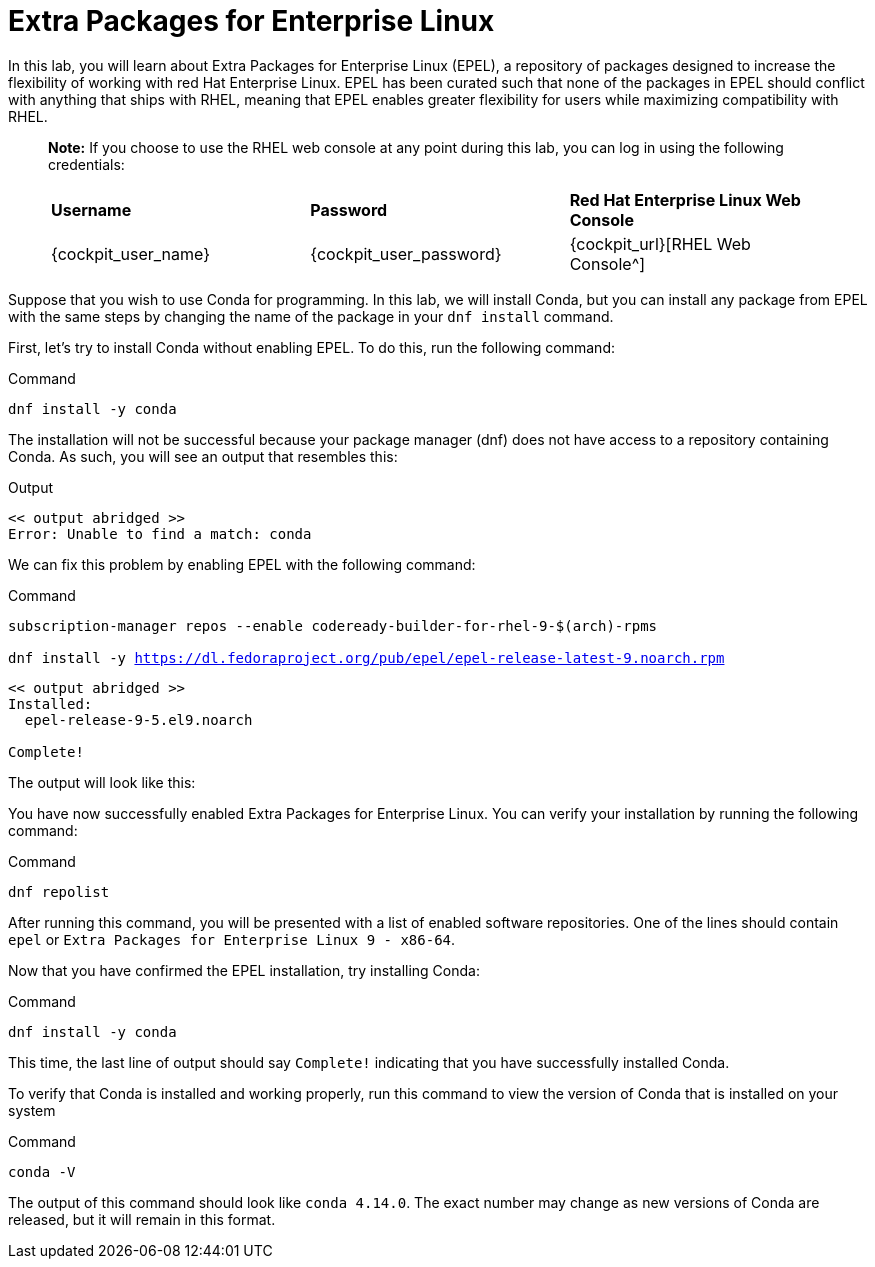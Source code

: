 = Extra Packages for Enterprise Linux

In this lab, you will learn about Extra Packages for Enterprise Linux (EPEL), a repository of packages designed to increase the flexibility of working with red Hat Enterprise Linux. EPEL has been curated such that none of the packages in EPEL should conflict with anything that ships with RHEL, meaning that EPEL enables greater flexibility for users while maximizing compatibility with RHEL.

____
*Note:* If you choose to use the RHEL web console at any point during
this lab, you can log in using the following credentials:

[cols="1,1,1"]
|===
|*Username*
|*Password*
|*Red Hat Enterprise Linux Web Console*

|{cockpit_user_name}
|{cockpit_user_password}
|{cockpit_url}[RHEL Web Console^]

|===
____

Suppose that you wish to use Conda for programming. In this lab, we will
install Conda, but you can install any package from EPEL with the same
steps by changing the name of the package in your `dnf install` command.

First, let’s try to install Conda without enabling EPEL. To do this, run
the following command:

.Command
[source,bash,subs="+macros,+attributes",role=execute]
----
dnf install -y conda
----

The installation will not be successful because your package manager
(dnf) does not have access to a repository containing Conda. As such,
you will see an output that resembles this:


.Output
[source,text]
----
<< output abridged >>
Error: Unable to find a match: conda
----

We can fix this problem by enabling EPEL with the following command:

.Command
[source,bash,subs="+macros,+attributes",role=execute]
----
subscription-manager repos --enable codeready-builder-for-rhel-9-$(arch)-rpms

dnf install -y https://dl.fedoraproject.org/pub/epel/epel-release-latest-9.noarch.rpm
----

----

<< output abridged >>
Installed:
  epel-release-9-5.el9.noarch

Complete!
----

The output will look like this:

You have now successfully enabled Extra Packages for Enterprise Linux.
You can verify your installation by running the following command:

.Command
[source,bash,subs="+macros,+attributes",role=execute]
----
dnf repolist
----

After running this command, you will be presented with a list of enabled
software repositories. One of the lines should contain `epel` or
`Extra Packages for Enterprise Linux 9 - x86-64`.

Now that you have confirmed the EPEL installation, try installing Conda:

.Command
[source,bash,subs="+macros,+attributes",role=execute]
----
dnf install -y conda
----

This time, the last line of output should say `Complete!` indicating
that you have successfully installed Conda.

To verify that Conda is installed and working properly, run this command
to view the version of Conda that is installed on your system

.Command
[source,bash,subs="+macros,+attributes",role=execute]
----
conda -V
----

The output of this command should look like `conda 4.14.0`. The exact
number may change as new versions of Conda are released, but it will
remain in this format.
